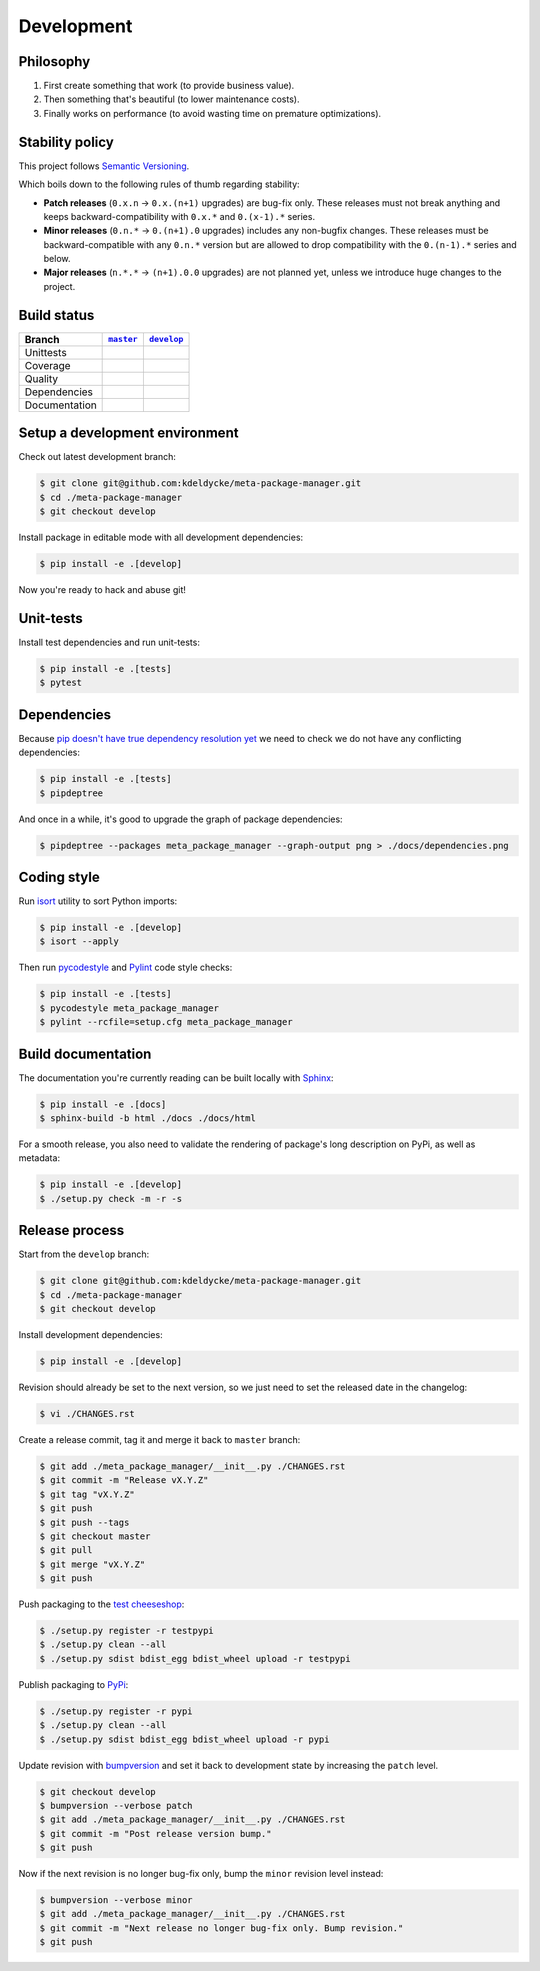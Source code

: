 Development
===========


Philosophy
----------

1. First create something that work (to provide business value).
2. Then something that's beautiful (to lower maintenance costs).
3. Finally works on performance (to avoid wasting time on premature
   optimizations).


Stability policy
----------------

This project follows `Semantic Versioning <https://semver.org/>`_.

Which boils down to the following rules of thumb regarding stability:

* **Patch releases** (``0.x.n`` → ``0.x.(n+1)`` upgrades) are bug-fix only.
  These releases must not break anything and keeps backward-compatibility with
  ``0.x.*`` and ``0.(x-1).*`` series.

* **Minor releases** (``0.n.*`` → ``0.(n+1).0`` upgrades) includes any
  non-bugfix changes. These releases must be backward-compatible with any
  ``0.n.*`` version but are allowed to drop compatibility with the
  ``0.(n-1).*`` series and below.

* **Major releases** (``n.*.*`` → ``(n+1).0.0`` upgrades) are not planned yet,
  unless we introduce huge changes to the project.


Build status
------------

==============  ==================  ===================
Branch          |master-branch|__   |develop-branch|__
==============  ==================  ===================
Unittests       |build-stable|      |build-dev|
Coverage        |coverage-stable|   |coverage-dev|
Quality         |quality-stable|    |quality-dev|
Dependencies    |deps-stable|       |deps-dev|
Documentation   |docs-stable|       |docs-dev|
==============  ==================  ===================

.. |master-branch| replace::
   ``master``
__ https://github.com/kdeldycke/meta-package-manager/tree/master
.. |develop-branch| replace::
   ``develop``
__ https://github.com/kdeldycke/meta-package-manager/tree/develop

.. |build-stable| image:: https://github.com/kdeldycke/meta-package-manager/workflows/Unittests/badge.svg?branch=master
    :target: https://github.com/kdeldycke/meta-package-manager/actions?query=workflow%3AUnittests+branch%3Amaster
    :alt: Unittests status
.. |build-dev| image:: https://github.com/kdeldycke/meta-package-manager/workflows/Unittests/badge.svg?branch=develop
    :target: https://github.com/kdeldycke/meta-package-manager/actions?query=workflow%3AUnittests+branch%3Adevelop
    :alt: Unittests status

.. |coverage-stable| image:: https://codecov.io/gh/kdeldycke/meta-package-manager/branch/master/graph/badge.svg
    :target: https://codecov.io/gh/kdeldycke/meta-package-manager/branch/master
    :alt: Coverage Status
.. |coverage-dev| image:: https://codecov.io/gh/kdeldycke/meta-package-manager/branch/develop/graph/badge.svg
    :target: https://codecov.io/gh/kdeldycke/meta-package-manager/branch/develop
    :alt: Coverage Status

.. |quality-stable| image:: https://scrutinizer-ci.com/g/kdeldycke/meta-package-manager/badges/quality-score.png?b=master
    :target: https://scrutinizer-ci.com/g/kdeldycke/meta-package-manager/?branch=master
    :alt: Code Quality
.. |quality-dev| image:: https://scrutinizer-ci.com/g/kdeldycke/meta-package-manager/badges/quality-score.png?b=develop
    :target: https://scrutinizer-ci.com/g/kdeldycke/meta-package-manager/?branch=develop
    :alt: Code Quality

.. |deps-stable| image:: https://requires.io/github/kdeldycke/meta-package-manager/requirements.svg?branch=master
    :target: https://requires.io/github/kdeldycke/meta-package-manager/requirements/?branch=master
    :alt: Requirements freshness
.. |deps-dev| image:: https://requires.io/github/kdeldycke/meta-package-manager/requirements.svg?branch=develop
    :target: https://requires.io/github/kdeldycke/meta-package-manager/requirements/?branch=develop
    :alt: Requirements freshness

.. |docs-stable| image:: https://readthedocs.org/projects/meta-package-manager/badge/?version=stable
    :target: https://meta-package-manager.readthedocs.io/en/stable/
    :alt: Documentation Status
.. |docs-dev| image:: https://readthedocs.org/projects/meta-package-manager/badge/?version=develop
    :target: https://meta-package-manager.readthedocs.io/en/develop/
    :alt: Documentation Status


Setup a development environment
-------------------------------

Check out latest development branch:

.. code-block:: shell-session

    $ git clone git@github.com:kdeldycke/meta-package-manager.git
    $ cd ./meta-package-manager
    $ git checkout develop

Install package in editable mode with all development dependencies:

.. code-block:: shell-session

    $ pip install -e .[develop]

Now you're ready to hack and abuse git!


Unit-tests
----------

Install test dependencies and run unit-tests:

.. code-block:: shell-session

    $ pip install -e .[tests]
    $ pytest


Dependencies
------------

Because `pip doesn't have true dependency resolution yet
<https://github.com/pypa/pip/issues/988>`_ we need to check we do not have any
conflicting dependencies:

.. code-block:: shell-session

    $ pip install -e .[tests]
    $ pipdeptree

And once in a while, it's good to upgrade the graph of package dependencies:

.. code-block:: shell-session

    $ pipdeptree --packages meta_package_manager --graph-output png > ./docs/dependencies.png


Coding style
------------

Run `isort <https://github.com/timothycrosley/isort>`_ utility to sort Python
imports:

.. code-block:: shell-session

    $ pip install -e .[develop]
    $ isort --apply

Then run `pycodestyle <https://pycodestyle.readthedocs.io>`_ and `Pylint
<https://docs.pylint.org>`_ code style checks:

.. code-block:: shell-session

    $ pip install -e .[tests]
    $ pycodestyle meta_package_manager
    $ pylint --rcfile=setup.cfg meta_package_manager


Build documentation
-------------------

The documentation you're currently reading can be built locally with `Sphinx
<https://www.sphinx-doc.org>`_:

.. code-block:: shell-session

    $ pip install -e .[docs]
    $ sphinx-build -b html ./docs ./docs/html

For a smooth release, you also need to validate the rendering of package's long
description on PyPi, as well as metadata:

.. code-block:: shell-session

    $ pip install -e .[develop]
    $ ./setup.py check -m -r -s


Release process
---------------

Start from the ``develop`` branch:

.. code-block:: shell-session

    $ git clone git@github.com:kdeldycke/meta-package-manager.git
    $ cd ./meta-package-manager
    $ git checkout develop

Install development dependencies:

.. code-block:: shell-session

    $ pip install -e .[develop]

Revision should already be set to the next version, so we just need to set the
released date in the changelog:

.. code-block:: shell-session

    $ vi ./CHANGES.rst

Create a release commit, tag it and merge it back to ``master`` branch:

.. code-block:: shell-session

    $ git add ./meta_package_manager/__init__.py ./CHANGES.rst
    $ git commit -m "Release vX.Y.Z"
    $ git tag "vX.Y.Z"
    $ git push
    $ git push --tags
    $ git checkout master
    $ git pull
    $ git merge "vX.Y.Z"
    $ git push

Push packaging to the `test cheeseshop
<https://wiki.python.org/moin/TestPyPI>`_:

.. code-block:: shell-session

    $ ./setup.py register -r testpypi
    $ ./setup.py clean --all
    $ ./setup.py sdist bdist_egg bdist_wheel upload -r testpypi

Publish packaging to `PyPi <https://pypi.python.org>`_:

.. code-block:: shell-session

    $ ./setup.py register -r pypi
    $ ./setup.py clean --all
    $ ./setup.py sdist bdist_egg bdist_wheel upload -r pypi

Update revision with `bumpversion <https://github.com/peritus/bumpversion>`_
and set it back to development state by increasing the ``patch`` level.

.. code-block:: shell-session

    $ git checkout develop
    $ bumpversion --verbose patch
    $ git add ./meta_package_manager/__init__.py ./CHANGES.rst
    $ git commit -m "Post release version bump."
    $ git push

Now if the next revision is no longer bug-fix only, bump the ``minor``
revision level instead:

.. code-block:: shell-session

    $ bumpversion --verbose minor
    $ git add ./meta_package_manager/__init__.py ./CHANGES.rst
    $ git commit -m "Next release no longer bug-fix only. Bump revision."
    $ git push
